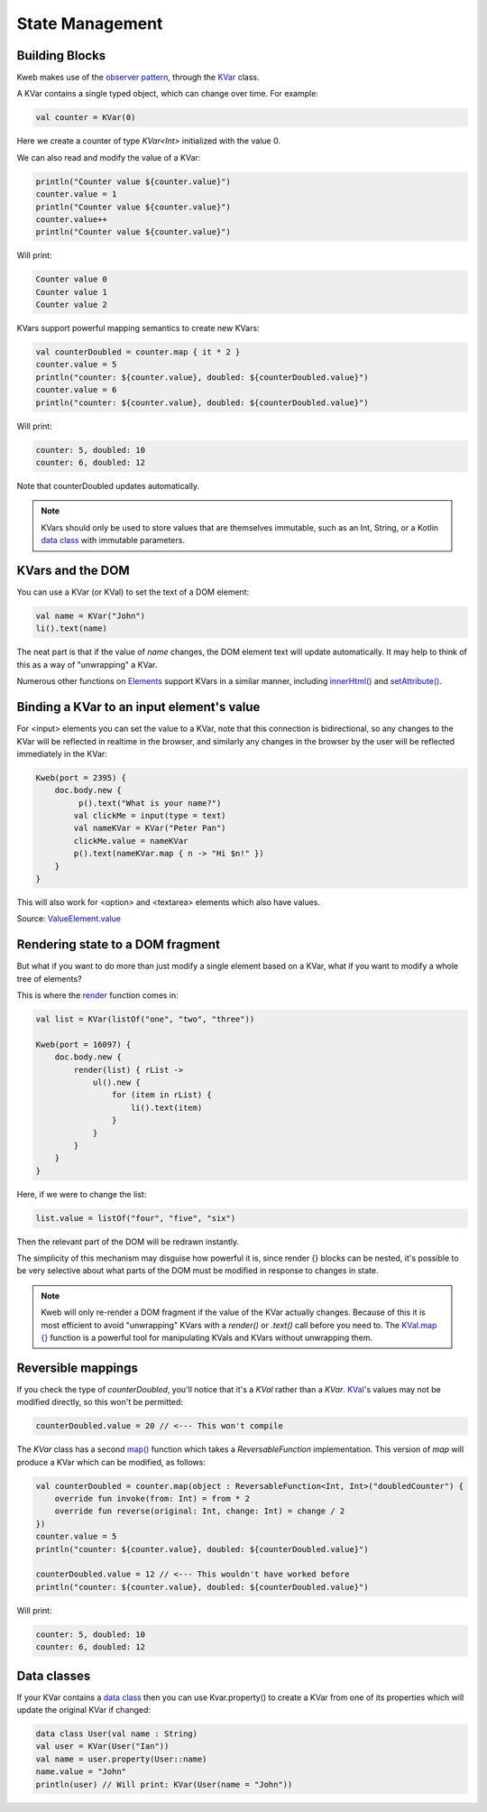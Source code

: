 ================
State Management
================

Building Blocks
---------------

Kweb makes use of the `observer pattern <https://en.wikipedia.org/wiki/Observer_pattern>`_, through the
`KVar <https://jitpack.io/com/github/kwebio/core/0.3.15/javadoc/io.kweb.state/-k-var/index.html>`_ class.

A KVar contains a single typed object, which can change over time.  For example:

.. code-block:: kotlin

   val counter = KVar(0)

Here we create a counter of type *KVar<Int>* initialized with the value 0.

We can also read and modify the value of a KVar:

.. code-block:: kotlin

    println("Counter value ${counter.value}")
    counter.value = 1
    println("Counter value ${counter.value}")
    counter.value++
    println("Counter value ${counter.value}")

Will print:

.. code-block:: text

    Counter value 0
    Counter value 1
    Counter value 2

KVars support powerful mapping semantics to create new KVars:

.. code-block:: kotlin

    val counterDoubled = counter.map { it * 2 }
    counter.value = 5
    println("counter: ${counter.value}, doubled: ${counterDoubled.value}")
    counter.value = 6
    println("counter: ${counter.value}, doubled: ${counterDoubled.value}")

Will print:

.. code-block:: text

    counter: 5, doubled: 10
    counter: 6, doubled: 12

Note that counterDoubled updates automatically.

.. note:: KVars should only be used to store values that are themselves immutable, such as an Int, String, or
    a Kotlin `data class <https://kotlinlang.org/docs/reference/data-classes.html>`_ with immutable parameters.

KVars and the DOM
-----------------

You can use a KVar (or KVal) to set the text of a DOM element:

.. code-block:: kotlin

    val name = KVar("John")
    li().text(name)

The neat part is that if the value of *name* changes, the DOM element text will update automatically.  It may
help to think of this as a way of "unwrapping" a KVar.

Numerous other functions on `Elements <https://jitpack.io/com/github/kwebio/core/0.3.15/javadoc/io.kweb.dom.element/-element/index.html>`_
support KVars in a similar manner, including `innerHtml() <https://jitpack.io/com/github/kwebio/core/0.3.15/javadoc/io.kweb.dom.element/-element/inner-h-t-m-l.html>`_
and `setAttribute() <https://jitpack.io/com/github/kwebio/core/0.3.15/javadoc/io.kweb.dom.element/-element/set-attribute.html>`_.

Binding a KVar to an input element's value
--------------------------------------------

For <input> elements you can set the value to a KVar, note that this connection is bidirectional, so any changes
to the KVar will be reflected in realtime in the browser, and similarly any changes in the browser by the user
will be reflected immediately in the KVar:

.. code-block:: kotlin

    Kweb(port = 2395) {
        doc.body.new {
             p().text("What is your name?")
            val clickMe = input(type = text)
            val nameKVar = KVar("Peter Pan")
            clickMe.value = nameKVar
            p().text(nameKVar.map { n -> "Hi $n!" })
        }
    }

This will also work for <option> and <textarea> elements which also have values.

Source: `ValueElement.value <https://github.com/kwebio/core/blob/master/src/main/kotlin/io/kweb/dom/element/creation/tags/form.kt#L85>`_

Rendering state to a DOM fragment
---------------------------------

But what if you want to do more than just modify a single element based on a KVar, what if you want to modify
a whole tree of elements?

This is where the `render <https://jitpack.io/com/github/kwebio/core/0.3.15/javadoc/io.kweb.state.persistent/render.html>`_
function comes in:

.. code-block:: kotlin

    val list = KVar(listOf("one", "two", "three"))

    Kweb(port = 16097) {
        doc.body.new {
            render(list) { rList ->
                ul().new {
                    for (item in rList) {
                        li().text(item)
                    }
                }
            }
        }
    }

Here, if we were to change the list:

.. code-block:: kotlin

    list.value = listOf("four", "five", "six")

Then the relevant part of the DOM will be redrawn instantly.

The simplicity of this mechanism may disguise how powerful it is, since render {} blocks can be nested, it's
possible to be very selective about what parts of the DOM must be modified in response to changes in state.

.. note:: Kweb will only re-render a DOM fragment if the value of the KVar actually changes.  Because of this
    it is most efficient to avoid "unwrapping" KVars with a *render()* or *.text()* call before you need to.  The
    `KVal.map {} <https://javadoc.jitpack.io/com/github/kwebio/core/0.3.15/javadoc/io.kweb.state/-k-val/map.html>`_
    function is a powerful tool for manipulating KVals and KVars without unwrapping them.

Reversible mappings
-------------------

If you check the type of *counterDoubled*, you'll notice that it's a *KVal* rather than a *KVar*.
`KVal <https://jitpack.io/com/github/kwebio/core/0.3.15/javadoc/io.kweb.state/-k-val/index.html>`_'s values may not be
modified directly, so this won't be permitted:

.. code-block:: kotlin

    counterDoubled.value = 20 // <--- This won't compile

The *KVar* class has a second
`map() <https://jitpack.io/com/github/kwebio/core/0.3.15/javadoc/io.kweb.state/-k-var/map.html>`_ function which takes
a *ReversableFunction* implementation.  This version of *map* will produce a KVar which can be modified, as follows:

.. code-block:: kotlin

    val counterDoubled = counter.map(object : ReversableFunction<Int, Int>("doubledCounter") {
        override fun invoke(from: Int) = from * 2
        override fun reverse(original: Int, change: Int) = change / 2
    })
    counter.value = 5
    println("counter: ${counter.value}, doubled: ${counterDoubled.value}")

    counterDoubled.value = 12 // <--- This wouldn't have worked before
    println("counter: ${counter.value}, doubled: ${counterDoubled.value}")

Will print:

.. code-block:: text

    counter: 5, doubled: 10
    counter: 6, doubled: 12

Data classes
------------

If your KVar contains a `data class <https://kotlinlang.org/docs/reference/data-classes.html>`_ then you can use
Kvar.property() to create a KVar from one of its properties which will update the original KVar if changed:

.. code-block:: kotlin

    data class User(val name : String)
    val user = KVar(User("Ian"))
    val name = user.property(User::name)
    name.value = "John"
    println(user) // Will print: KVar(User(name = "John"))

